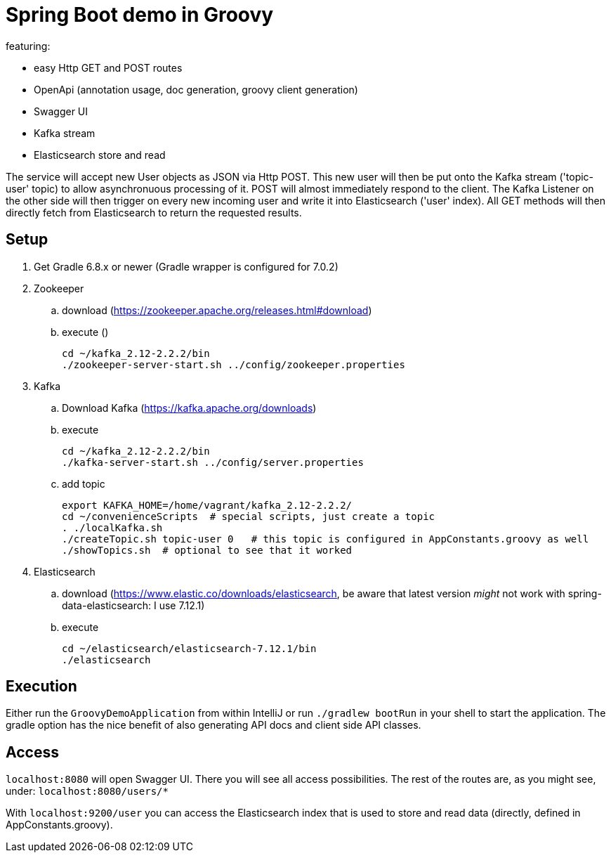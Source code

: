 = Spring Boot demo in Groovy

featuring:

* easy Http GET and POST routes
* OpenApi (annotation usage, doc generation, groovy client generation)
* Swagger UI
* Kafka stream
* Elasticsearch store and read

The service will accept new User objects as JSON via Http POST. This new user will then be put onto the Kafka stream ('topic-user' topic) to allow asynchronuous processing of it. POST will almost immediately respond to the client. The Kafka Listener on the other side will then trigger on every new incoming user and write it into Elasticsearch ('user' index). All GET methods will then directly fetch from Elasticsearch to return the requested results.

== Setup

. Get Gradle 6.8.x or newer (Gradle wrapper is configured for 7.0.2)
. Zookeeper
.. download (https://zookeeper.apache.org/releases.html#download)
.. execute ()

    cd ~/kafka_2.12-2.2.2/bin
    ./zookeeper-server-start.sh ../config/zookeeper.properties

. Kafka
.. Download Kafka (https://kafka.apache.org/downloads)
.. execute

    cd ~/kafka_2.12-2.2.2/bin
    ./kafka-server-start.sh ../config/server.properties

.. add topic

    export KAFKA_HOME=/home/vagrant/kafka_2.12-2.2.2/
    cd ~/convenienceScripts  # special scripts, just create a topic
    . ./localKafka.sh
    ./createTopic.sh topic-user 0   # this topic is configured in AppConstants.groovy as well
    ./showTopics.sh  # optional to see that it worked

. Elasticsearch
.. download (https://www.elastic.co/downloads/elasticsearch, be aware that latest version _might_ not work with spring-data-elasticsearch: I use 7.12.1)
.. execute

    cd ~/elasticsearch/elasticsearch-7.12.1/bin
    ./elasticsearch

== Execution

Either run the `GroovyDemoApplication` from within IntelliJ or run `./gradlew bootRun` in your shell to start the application. The gradle option has the nice benefit of  also generating API docs and client side API classes.

== Access

`localhost:8080` will open Swagger UI. There you will see all access possibilities. The rest of the routes are, as you might see, under: `localhost:8080/users/*`

With `localhost:9200/user` you can access the Elasticsearch index that is used to store and read data (directly, defined in AppConstants.groovy).